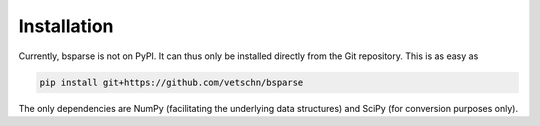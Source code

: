 
Installation
============

Currently, bsparse is not on PyPI. It can thus only be installed
directly from the Git repository. This is as easy as

.. code-block:: shell

    pip install git+https://github.com/vetschn/bsparse


The only dependencies are NumPy
(facilitating the underlying data structures) and SciPy (for conversion
purposes only).